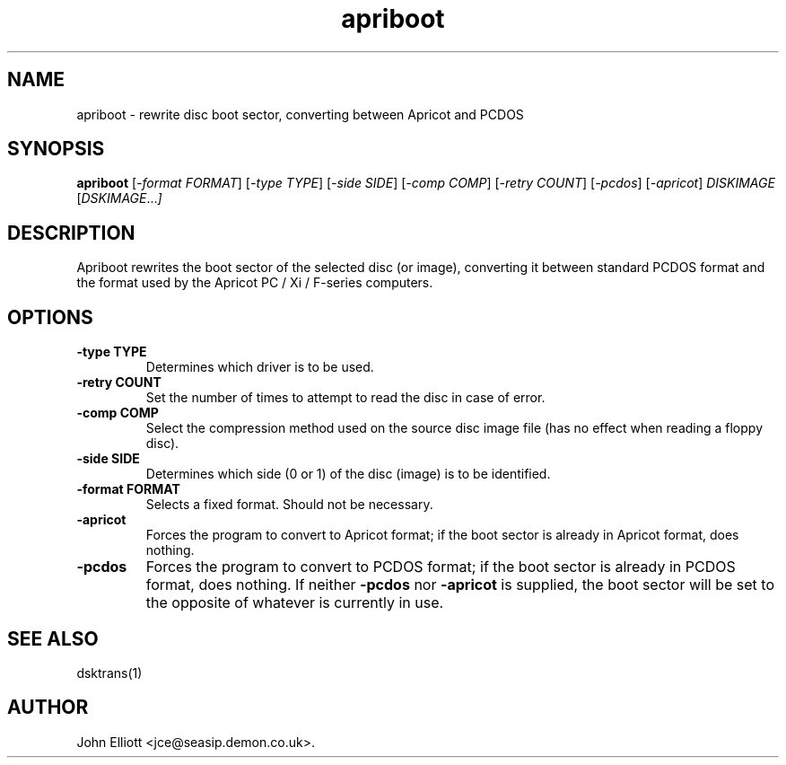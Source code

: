 .\" -*- nroff -*-
.\"
.\" apriboot.1: apriboot man page
.\" Copyright (c) 2006-7 John Elliott
.\"
.\" This library is free software; you can redistribute it and/or modify it
.\" under the terms of the GNU Library General Public License as published by
.\" the Free Software Foundation; either version 2 of the License, or (at
.\" your option) any later version.
.\"
.\" This library is distributed in the hope that it will be useful, but
.\" WITHOUT ANY WARRANTY; without even the implied warranty of
.\" MERCHANTABILITY or FITNESS FOR A PARTICULAR PURPOSE.  See the GNU Library
.\" General Public License for more details.
.\"
.\" You should have received a copy of the GNU Library General Public License
.\" along with this library; if not, write to the Free Software Foundation,
.\" Inc., 59 Temple Place - Suite 330, Boston, MA 02111-1307, USA
.\"
.\" Author contact information:
.\" John Elliott: email: jce@seasip.demon.co.uk
.\"
.TH apriboot 1 "23 January 2008" "Version 1.2.1" "Emulators"
.\"
.\"------------------------------------------------------------------
.\"
.SH NAME
apriboot - rewrite disc boot sector, converting between Apricot and PCDOS
.\"
.\"------------------------------------------------------------------
.\"
.SH SYNOPSIS
.PD 0
.B apriboot
.RI [ "-format FORMAT" ]
.RI [ "-type TYPE" ]
.RI [ "-side SIDE" ]
.RI [ "-comp COMP" ]
.RI [ "-retry COUNT" ]
.RI [ "-pcdos" ]
.RI [ "-apricot" ]
.I DISKIMAGE
.RI [ DSKIMAGE ... ]
.P
.PD 1
.\"
.\"------------------------------------------------------------------
.\"
.SH DESCRIPTION
Apriboot rewrites the boot sector of the selected disc (or image), 
converting it between standard PCDOS format and the format used by 
the Apricot PC / Xi / F-series computers.

.\"
.\"------------------------------------------------------------------
.\"
.SH OPTIONS
.TP
.B -type TYPE
Determines which driver is to be used.
.TP
.B -retry COUNT
Set the number of times to attempt to read the disc in case of error.

.TP
.B -comp COMP
Select the compression method used on the source disc image file (has no
effect when reading a floppy disc).
.TP
.B -side SIDE
Determines which side (0 or 1) of the disc (image) is to be identified.

.TP
.B -format FORMAT
Selects a fixed format. Should not be necessary.

.TP
.B -apricot
Forces the program to convert to Apricot format; if the boot sector is
already in Apricot format, does nothing.

.TP
.B -pcdos
Forces the program to convert to PCDOS format; if the boot sector is
already in PCDOS format, does nothing. If neither 
.B -pcdos 
nor
.B -apricot
is supplied, the boot sector will be set to the opposite of whatever
is currently in use.

.\"
.\"------------------------------------------------------------------
.\"
.\".SH BUGS
.\"
.\"------------------------------------------------------------------
.\"
.SH SEE ALSO
dsktrans(1)
.\"
.\"------------------------------------------------------------------
.\"
.SH AUTHOR
John Elliott <jce@seasip.demon.co.uk>.
